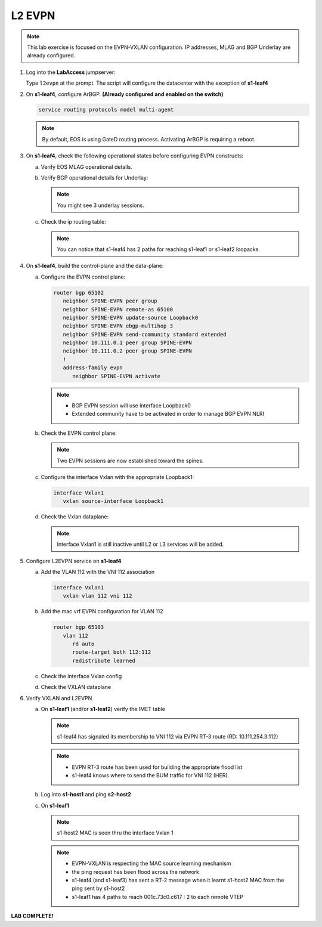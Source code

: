 
L2 EVPN
=======

.. thumbnail:: images/l2evpn/nested_l2evpn_topo_dual_dc.png
   :align: center

      Click image to enlarge

.. note:: This lab exercise is focused on the EVPN-VXLAN configuration. IP addresses, MLAG and BGP Underlay are already configured.

1. Log into the  **LabAccess**  jumpserver:

   Type ``l2evpn`` at the prompt. The script will configure the datacenter with the exception of **s1-leaf4**

#. On **s1-leaf4**, configure ArBGP. **(Already configured and enabled on the switch)**

   .. code-block:: html

      service routing protocols model multi-agent

   .. note:: By default, EOS is using GateD routing process. Activating ArBGP is requiring a reboot.

#. On **s1-leaf4**, check the following operational states before configuring EVPN constructs:

   a. Verify EOS MLAG operational details.

      .. code-block:: text
         :emphasize-lines: 1
      
          s1-leaf4#show mlag
          MLAG Configuration:              
          domain-id                          :                MLAG
          local-interface                    :            Vlan4094
          peer-address                       :        10.255.255.1
          peer-link                          :       Port-Channel1
          peer-config                        :        inconsistent

          MLAG Status:                     
          state                              :              Active
          negotiation status                 :           Connected
          peer-link status                   :                  Up
          local-int status                   :                  Up
          system-id                          :   02:1c:73:c0:c6:14
          dual-primary detection             :            Disabled
          dual-primary interface errdisabled :               False
                                                              
          MLAG Ports:                      
          Disabled                           :                   0
          Configured                         :                   0
          Inactive                           :                   0
          Active-partial                     :                   0
          Active-full                        :                   1

          s1-leaf4#show mlag interfaces 
                                                                                      local/remote
            mlag       desc                                 state       local       remote          status
          ---------- ------------------------------ ----------------- ----------- ------------ ------------
                5       MLAG Downlink - s1-host2       active-full         Po5          Po5           up/up
          
   b. Verify BGP operational details for Underlay:
   
      .. code-block:: text
         :emphasize-lines: 1

          s1-leaf4(config-router-bgp)#sh ip bgp summary
          BGP summary information for VRF default
          Router identifier 10.111.254.4, local AS number 65102
         Neighbor Status Codes: m - Under maintenance
         Neighbor     V AS           MsgRcvd   MsgSent  InQ OutQ  Up/Down State   PfxRcd PfxAcc
         10.111.1.6   4 65100              9        12    0    0 00:00:07 Estab   6      6
         10.111.2.6   4 65100              9        12    0    0 00:00:07 Estab   5      5
         10.255.255.1 4 65102              8        10    0    0 00:00:07 Estab   10     10  
    
      .. note:: You might see 3 underlay sessions.

   c. Check the ip routing table:

      .. code-block:: text
         :emphasize-lines: 1

          s1-leaf4(config-router-bgp)#sh ip route

          VRF: default
          Codes: C - connected, S - static, K - kernel, 
                O - OSPF, IA - OSPF inter area, E1 - OSPF external type 1,
                E2 - OSPF external type 2, N1 - OSPF NSSA external type 1,
                N2 - OSPF NSSA external type2, B - Other BGP Routes,
                B I - iBGP, B E - eBGP, R - RIP, I L1 - IS-IS level 1,
                I L2 - IS-IS level 2, O3 - OSPFv3, A B - BGP Aggregate,
                A O - OSPF Summary, NG - Nexthop Group Static Route,
                V - VXLAN Control Service, M - Martian,
                DH - DHCP client installed default route,
                DP - Dynamic Policy Route, L - VRF Leaked,
                G  - gRIBI, RC - Route Cache Route

          Gateway of last resort is not set

          B E      10.111.0.1/32 [200/0] via 10.111.1.6, Ethernet2
          B E      10.111.0.2/32 [200/0] via 10.111.2.6, Ethernet3
          C        10.111.1.6/31 is directly connected, Ethernet2
          B E      10.111.1.0/24 [200/0] via 10.111.1.6, Ethernet2
          C        10.111.2.6/31 is directly connected, Ethernet3
          B E      10.111.2.0/24 [200/0] via 10.111.2.6, Ethernet3
          B I      10.111.112.0/24 [200/0] via 10.255.255.1, Vlan4094
          B E      10.111.253.1/32 [200/0] via 10.111.1.6, Ethernet2
                                           via 10.111.2.6, Ethernet3
          B I      10.111.253.3/32 [200/0] via 10.255.255.1, Vlan4094
          B E      10.111.254.1/32 [200/0] via 10.111.1.6, Ethernet2
                                           via 10.111.2.6, Ethernet3
          B E      10.111.254.2/32 [200/0] via 10.111.1.6, Ethernet2
                                           via 10.111.2.6, Ethernet3
          B I      10.111.254.3/32 [200/0] via 10.255.255.1, Vlan4094
          C        10.111.254.4/32 is directly connected, Loopback0
          C        10.255.255.0/30 is directly connected, Vlan4094
          C        192.168.0.0/24 is directly connected, Management0

      .. note:: You can notice that s1-leaf4 has 2 paths for reaching s1-leaf1 or s1-leaf2 loopacks.

#. On **s1-leaf4**, build the control-plane and the data-plane:
   
   a. Configure the EVPN control plane: 

      .. code-block:: html

        router bgp 65102
           neighbor SPINE-EVPN peer group
           neighbor SPINE-EVPN remote-as 65100
           neighbor SPINE-EVPN update-source Loopback0
           neighbor SPINE-EVPN ebgp-multihop 3
           neighbor SPINE-EVPN send-community standard extended
           neighbor 10.111.0.1 peer group SPINE-EVPN
           neighbor 10.111.0.2 peer group SPINE-EVPN
           !
           address-family evpn
              neighbor SPINE-EVPN activate

      .. note:: 
        - BGP EVPN session will use interface Loopback0
        - Extended community have to be activated in order to manage BGP EVPN NLRI 

   #. Check the EVPN control plane: 

      .. code-block:: text
         :emphasize-lines: 1

         s1-leaf4(config-router-bgp)#sh bgp evpn summary 
         BGP summary information for VRF default
         Router identifier 10.111.254.4, local AS number 65102
         Neighbor Status Codes: m - Under maintenance
         Neighbor   V AS           MsgRcvd   MsgSent  InQ OutQ  Up/Down State   PfxRcd PfxAcc
         10.111.0.1 4 65100              6         5    0    0 00:00:03 Estab   2      2
         10.111.0.2 4 65100              6         4    0    0 00:00:03 Estab   2      2

      .. note:: Two EVPN sessions are now established toward the spines.

   #. Configure the interface Vxlan with the appropriate Loopback1: 

      .. code-block:: html

         interface Vxlan1
            vxlan source-interface Loopback1

   #. Check the Vxlan dataplane:
   
      .. code-block:: text
         :emphasize-lines: 1,2

         s1-leaf4(config-if-Vx1)#sh int vxlan 1
         Vxlan1 is down, line protocol is down (notconnect)
         Hardware is Vxlan
         Source interface is Loopback1 and is active with 10.111.253.3
         Replication/Flood Mode is not initialized yet
         Remote MAC learning via Datapath
         VNI mapping to VLANs
         Static VLAN to VNI mapping is not configured
         Static VRF to VNI mapping is not configured
         MLAG Shared Router MAC is 0000.0000.0000
      
      .. note:: Interface Vxlan1 is still inactive until L2 or L3 services will be added.

#. Configure L2EVPN service on **s1-leaf4**

   a. Add the VLAN 112 with the VNI 112 association
   
      .. code-block:: html

         interface Vxlan1
            vxlan vlan 112 vni 112

   #. Add the mac vrf EVPN configuration for VLAN 112 

      .. code-block:: html

         router bgp 65103
            vlan 112
               rd auto
               route-target both 112:112
               redistribute learned
   
   #. Check the interface Vxlan config

      .. code-block:: text
         :emphasize-lines: 1

         s1-leaf4(config-macvrf-12)#sh vxlan config-sanity detail 
         Category                            Result  Detail                                            
         ---------------------------------- -------- --------------------------------------------------
         Local VTEP Configuration Check        OK                                                      
           Loopback IP Address                 OK                                                      
           VLAN-VNI Map                        OK                                                      
           Routing                             OK                                                      
           VNI VRF ACL                         OK                                                      
           Decap VRF-VNI Map                   OK                                                      
           VRF-VNI Dynamic VLAN                OK                                                      
         Remote VTEP Configuration Check       OK                                                      
           Remote VTEP                         OK                                                      
         Platform Dependent Check              OK                                                      
           VXLAN Bridging                      OK                                                      
           VXLAN Routing                       OK    VXLAN Routing not enabled                         
         CVX Configuration Check               OK                                                      
           CVX Server                          OK    Not in controller client mode                     
         MLAG Configuration Check              OK    Run 'show mlag config-sanity' to verify MLAG config
           Peer VTEP IP                        OK                                                      
           MLAG VTEP IP                        OK                                                      
           Peer VLAN-VNI                       OK                                                      
           Virtual VTEP IP                     OK

   #. Check the VXLAN dataplane

      .. code-block:: text
        :emphasize-lines: 1,2

           s1-leaf4(config-router-bgp)#sh int vxlan 1
           Vxlan1 is up, line protocol is up (connected)
             Hardware is Vxlan
            Source interface is Loopback1 and is active with 10.111.253.3
            Replication/Flood Mode is headend with Flood List Source: EVPN
             Remote MAC learning via EVPN
            VNI mapping to VLANs
            Static VLAN to VNI mapping is 
              [112, 112]       
             Note: All Dynamic VLANs used by VCS are internal VLANs.
                   Use 'show vxlan vni' for details.
             Static VRF to VNI mapping is not configured
             Headend replication flood vtep list is:
             112 10.111.253.1   
            MLAG Shared Router MAC is 0000.0000.0000 

#. Verify VXLAN and L2EVPN

   a. On **s1-leaf1** (and/or **s1-leaf2**) verify the IMET table

      .. code-block:: text
        :emphasize-lines: 1,11,12

         s1-leaf1#sh bgp evpn route-type imet 
         BGP routing table information for VRF default
         Router identifier 10.111.254.1, local AS number 65101
         Route status codes: s - suppressed, * - valid, > - active, E - ECMP head, e - ECMP
                             S - Stale, c - Contributing to ECMP, b - backup
                             % - Pending BGP convergence
         Origin codes: i - IGP, e - EGP, ? - incomplete
         AS Path Attributes: Or-ID - Originator ID, C-LST - Cluster List, LL Nexthop - Link Local Nexthop

                   Network                Next Hop              Metric  LocPref Weight  Path
         * >Ec   RD: 10.111.254.3:112 imet 10.111.253.3
                                         10.111.253.3          -       100     0       65100 65102 i
         *  ec   RD: 10.111.254.3:112 imet 10.111.253.3
                                         10.111.253.3          -       100     0       65100 65102 i
         * >Ec   RD: 10.111.254.4:112 imet 10.111.253.3
                                         10.111.253.3          -       100     0       65100 65102 i
         *  ec   RD: 10.111.254.4:112 imet 10.111.253.3
                                         10.111.253.3          -       100     0       65100 65102 i
         * >     RD: 10.111.254.1:112 imet 10.111.253.1
                                         -                     -       -       0       i
      
      .. note:: s1-leaf4 has signaled its membership to VNI 112 via EVPN RT-3 route (RD: 10.111.254.3:112)        
      
      .. code-block:: text
        :emphasize-lines: 1,13,14

        s1-leaf1#sh interfaces vxlan 1
        Vxlan1 is up, line protocol is up (connected)
          Hardware is Vxlan
          Source interface is Loopback1 and is active with 10.111.253.1
          Replication/Flood Mode is headend with Flood List Source: EVPN
          Remote MAC learning via EVPN
          VNI mapping to VLANs
          Static VLAN to VNI mapping is 
            [112, 112]       
          Note: All Dynamic VLANs used by VCS are internal VLANs.
                Use 'show vxlan vni' for details.
          Static VRF to VNI mapping is not configured
          Headend replication flood vtep list is:
          112 10.111.253.3   
          MLAG Shared Router MAC is 0000.0000.0000

      .. note:: 
        - EVPN RT-3 route has been used for building the appropriate flood list 
        - s1-leaf4 knows where to send the BUM traffic for VNI 112 (HER).

   #. Log into **s1-host1** and ping **s2-host2**

      .. code-block:: text
        :emphasize-lines: 1

        s1-host1#ping 10.111.112.202
        PING 10.111.112.202 (10.111.112.202) 72(100) bytes of data.
        80 bytes from 10.111.112.202: icmp_seq=1 ttl=64 time=16.8 ms
        80 bytes from 10.111.112.202: icmp_seq=2 ttl=64 time=14.7 ms
        80 bytes from 10.111.112.202: icmp_seq=3 ttl=64 time=16.8 ms
        80 bytes from 10.111.112.202: icmp_seq=4 ttl=64 time=16.7 ms
        80 bytes from 10.111.112.202: icmp_seq=5 ttl=64 time=15.2 ms
        --- 10.111.112.202 ping statistics ---
        5 packets transmitted, 5 received, 0% packet loss, time 61ms
          
   #. On **s1-leaf1** 

      .. code-block:: text
        :emphasize-lines: 1,8
 
       s1-leaf1#show mac address-table dynamic 
       Mac Address Table
       ------------------------------------------------------------------
 
       Vlan    Mac Address       Type        Ports      Moves   Last Move
       ----    -----------       ----        -----      -----   ---------
       112    001c.73c0.c616    DYNAMIC     Po5        1       0:00:41 ago
       112    001c.73c0.c617    DYNAMIC     Vx1        1       0:00:41 ago
       Total Mac Addresses for this criterion: 2
             Multicast Mac Address Table
       ------------------------------------------------------------------
 
       Vlan    Mac Address       Type        Ports
       ----    -----------       ----        -----
       Total Mac Addresses for this criterion: 0

      .. note:: s1-host2 MAC is seen thru the interface Vxlan 1      
       
      .. code-block:: text
        :emphasize-lines: 1,15,16,17

       s1-leaf1#show bgp evpn route-type mac-ip 
       BGP routing table information for VRF default
       Router identifier 10.111.254.1, local AS number 65101
       Route status codes: s - suppressed, * - valid, > - active, E - ECMP head, e - ECMP
                           S - Stale, c - Contributing to ECMP, b - backup
                           % - Pending BGP convergence
       Origin codes: i - IGP, e - EGP, ? - incomplete
       AS Path Attributes: Or-ID - Originator ID, C-LST - Cluster List, LL Nexthop - Link Local Nexthop 

                 Network                Next Hop              Metric  LocPref Weight  Path
       * >     RD: 10.111.254.1:112 mac-ip 001c.73c0.c616
                                       -                     -       -       0       i
       * >     RD: 10.111.254.1:112 mac-ip 001c.73c0.c616 10.111.112.201
                                       -                     -       -       0       i
       * >Ec   RD: 10.111.254.3:112 mac-ip 001c.73c0.c617
                                       10.111.253.3          -       100     0       65100 65102 i
       *  ec   RD: 10.111.254.3:112 mac-ip 001c.73c0.c617
                                       10.111.253.3          -       100     0       65100 65102 i
       * >Ec   RD: 10.111.254.4:112 mac-ip 001c.73c0.c617
                                       10.111.253.3          -       100     0       65100 65102 i
       *  ec   RD: 10.111.254.4:112 mac-ip 001c.73c0.c617
                                       10.111.253.3          -       100     0       65100 65102 i

      .. note::
        - EVPN-VXLAN is respecting the MAC source learning mechanism 
        - the ping request has been flood across the network
        - s1-leaf4 (and s1-leaf3) has sent a RT-2 message when it learnt s1-host2 MAC from the ping sent by s1-host2  
        - s1-leaf1 has 4 paths to reach 001c.73c0.c617 : 2 to each remote VTEP 

**LAB COMPLETE!**
